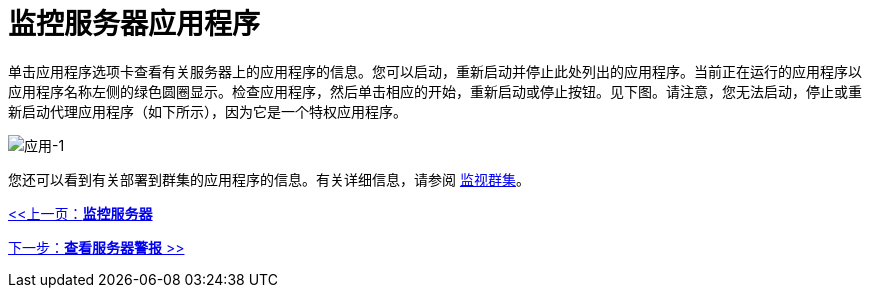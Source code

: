 = 监控服务器应用程序

单击应用程序选项卡查看有关服务器上的应用程序的信息。您可以启动，重新启动并停止此处列出的应用程序。当前正在运行的应用程序以应用程序名称左侧的绿色圆圈显示。检查应用程序，然后单击相应的开始，重新启动或停止按钮。见下图。请注意，您无法启动，停止或重新启动代理应用程序（如下所示），因为它是一个特权应用程序。

image:applications-1.png[应用-1]

您还可以看到有关部署到群集的应用程序的信息。有关详细信息，请参阅 link:/mule-management-console/v/3.2/monitoring-a-cluster[监视群集]。

link:/mule-management-console/v/3.2/monitoring-a-server[<<上一页：*监控服务器*]

link:/mule-management-console/v/3.2/viewing-server-alerts[下一步：*查看服务器警报* >>]
